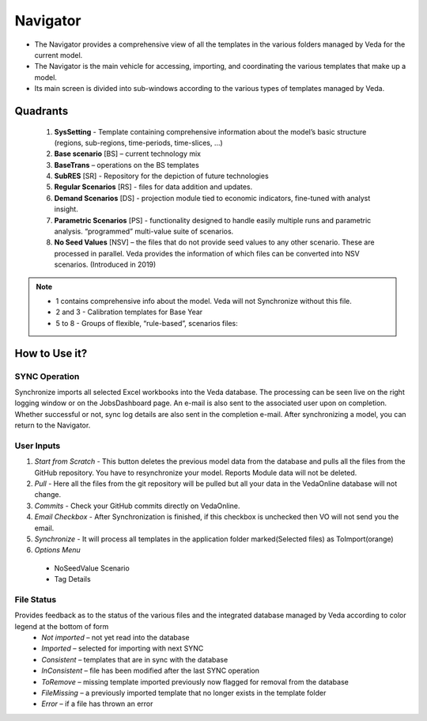 #########
Navigator
#########


* The Navigator provides a comprehensive view of all the templates in the various folders managed by Veda for the current model.
* The Navigator is the main vehicle for accessing, importing, and coordinating the various templates that make up a model.
* Its main screen is divided into sub-windows according to the various types of templates managed by Veda.

.. image:: images/navigator.png
   :align: center


Quadrants
---------

   1. **SysSetting** - Template containing comprehensive information about the model’s basic structure (regions, sub-regions, time-periods, time-slices, …)
   2. **Base scenario** [BS] – current technology mix 
   3. **BaseTrans** – operations on the BS templates 
   4. **SubRES** [SR] - Repository for the depiction of future technologies
   5. **Regular Scenarios** [RS] - files for data addition and updates.
   6. **Demand Scenarios** [DS] - projection module tied to economic indicators, fine-tuned with analyst insight.
   7. **Parametric Scenarios** [PS] - functionality designed to handle easily multiple runs and parametric analysis. “programmed” multi-value suite of scenarios.
   #. **No Seed Values** [NSV] – the files that do not provide seed values to any other scenario. These are processed in parallel. Veda provides the information of which files can be converted into NSV scenarios. (Introduced in 2019)

.. note::
   - 1 contains comprehensive info about the model. Veda will not Synchronize without this file.
   - 2 and 3 - Calibration templates for Base Year
   - 5 to 8 - Groups of flexible, “rule-based”, scenarios files:


How to Use it?
---------------
SYNC Operation
^^^^^^^^^^^^^^
Synchronize imports all selected Excel workbooks into the Veda database. The processing can be seen live on the right logging window or on the JobsDashboard page. An e-mail is also sent to the associated user upon on completion. Whether successful or not, sync log details are also sent in the completion e-mail.
After synchronizing a model, you can return to the Navigator.

User Inputs
^^^^^^^^^^^
.. image:: images/navigator_menu.png
   :align: center
#. *Start from Scratch* - This button deletes the previous model data from the database and pulls all the files from the GitHub repository. You have to resynchronize your model. Reports Module data will not be deleted.
#. *Pull* - Here all the files from the git repository will be pulled but all your data in the VedaOnline database will not change.
#. *Commits* - Check your GitHub commits directly on VedaOnline.
#. *Email Checkbox* - After Synchronization is finished, if this checkbox is unchecked then VO will not send you the email. 
#. *Synchronize* - It will process all templates in the application folder marked(Selected files) as ToImport(orange)
#. *Options Menu*
 * NoSeedValue Scenario
 * Tag Details

File Status
^^^^^^^^^^^
.. image:: images/nav_files_status_legend.png
   :align: center
Provides feedback as to the status of the various files and the integrated database managed by Veda according to color legend at the bottom of form
 * *Not imported* – not yet read into the database
 * *Imported* – selected for importing with next SYNC
 * *Consistent* – templates that are in sync with the database
 * *InConsistent* – file has been modified after the last SYNC operation
 * *ToRemove* – missing template imported previously now flagged for removal from the database
 * *FileMissing* – a previously imported template that no longer exists in the template folder
 * *Error* – if a file has thrown an error





